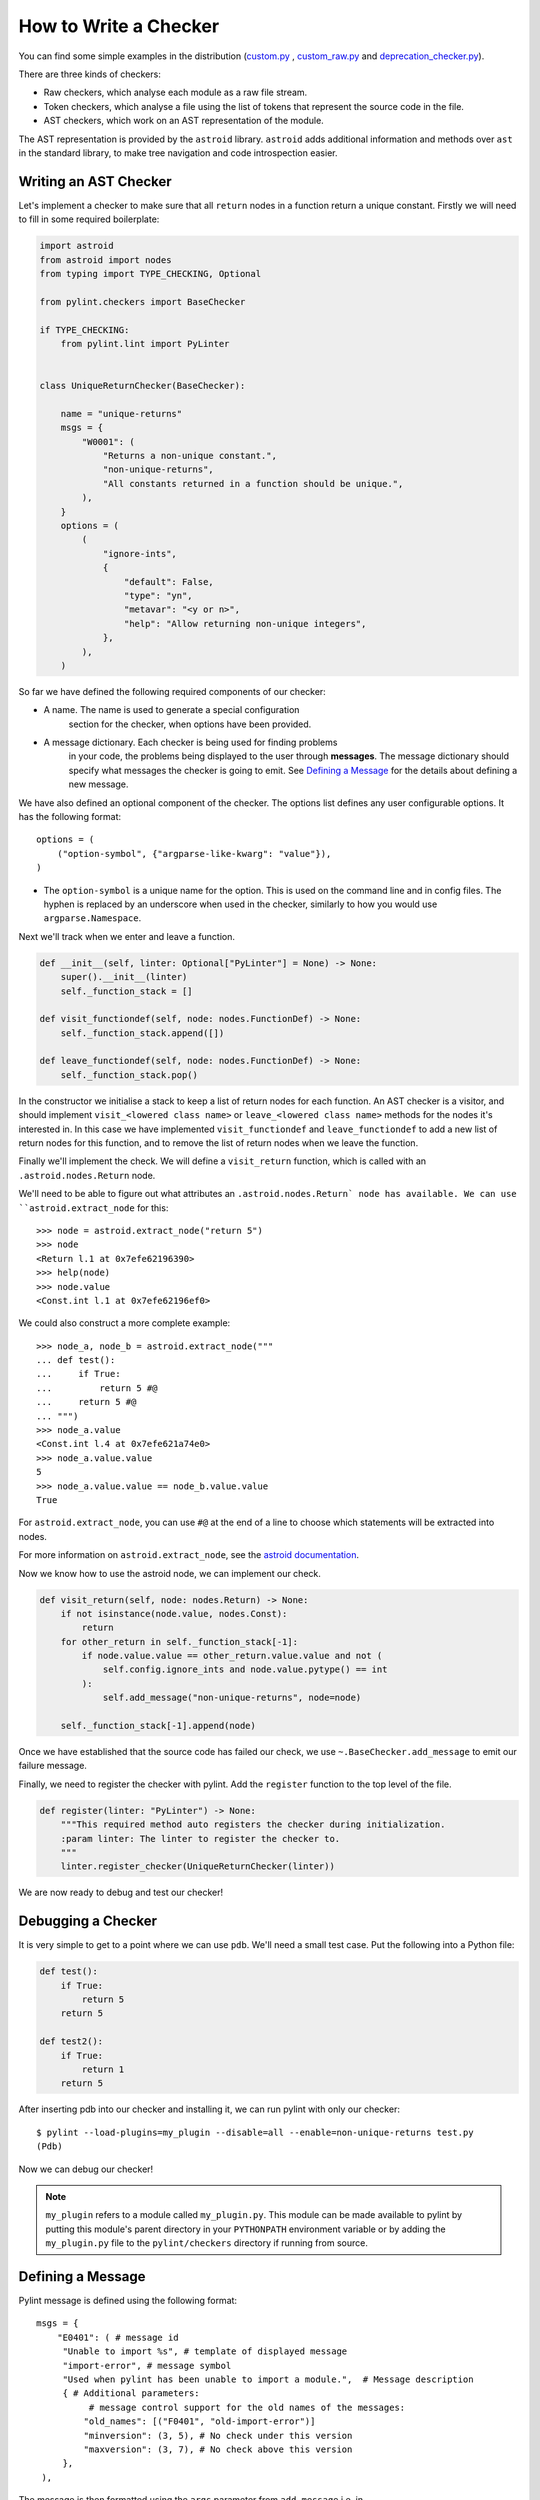 .. _write_a_checker:

How to Write a Checker
======================
You can find some simple examples in the distribution
(`custom.py <https://github.com/PyCQA/pylint/blob/main/examples/custom.py>`_
,
`custom_raw.py <https://github.com/PyCQA/pylint/blob/main/examples/custom_raw.py>`_
and
`deprecation_checker.py <https://github.com/PyCQA/pylint/blob/main/examples/deprecation_checker.py>`_).

.. TODO Create custom_token.py

There are three kinds of checkers:

* Raw checkers, which analyse each module as a raw file stream.
* Token checkers, which analyse a file using the list of tokens that
  represent the source code in the file.
* AST checkers, which work on an AST representation of the module.

The AST representation is provided by the ``astroid`` library.
``astroid`` adds additional information and methods
over ``ast`` in the standard library,
to make tree navigation and code introspection easier.

.. TODO Writing a Raw Checker

.. TODO Writing a Token Checker

Writing an AST Checker
----------------------
Let's implement a checker to make sure that all ``return`` nodes in a function
return a unique constant.
Firstly we will need to fill in some required boilerplate:

.. code-block:: python

  import astroid
  from astroid import nodes
  from typing import TYPE_CHECKING, Optional

  from pylint.checkers import BaseChecker

  if TYPE_CHECKING:
      from pylint.lint import PyLinter


  class UniqueReturnChecker(BaseChecker):

      name = "unique-returns"
      msgs = {
          "W0001": (
              "Returns a non-unique constant.",
              "non-unique-returns",
              "All constants returned in a function should be unique.",
          ),
      }
      options = (
          (
              "ignore-ints",
              {
                  "default": False,
                  "type": "yn",
                  "metavar": "<y or n>",
                  "help": "Allow returning non-unique integers",
              },
          ),
      )


So far we have defined the following required components of our checker:

* A name. The name is used to generate a special configuration
   section for the checker, when options have been provided.

* A message dictionary. Each checker is being used for finding problems
   in your code, the problems being displayed to the user through **messages**.
   The message dictionary should specify what messages the checker is
   going to emit. See `Defining a Message`_ for the details about defining a new message.

We have also defined an optional component of the checker.
The options list defines any user configurable options.
It has the following format::

    options = (
        ("option-symbol", {"argparse-like-kwarg": "value"}),
    )


* The ``option-symbol`` is a unique name for the option.
  This is used on the command line and in config files.
  The hyphen is replaced by an underscore when used in the checker,
  similarly to how you would use  ``argparse.Namespace``.

Next we'll track when we enter and leave a function.

.. code-block:: python

  def __init__(self, linter: Optional["PyLinter"] = None) -> None:
      super().__init__(linter)
      self._function_stack = []

  def visit_functiondef(self, node: nodes.FunctionDef) -> None:
      self._function_stack.append([])

  def leave_functiondef(self, node: nodes.FunctionDef) -> None:
      self._function_stack.pop()

In the constructor we initialise a stack to keep a list of return nodes
for each function.
An AST checker is a visitor, and should implement
``visit_<lowered class name>`` or ``leave_<lowered class name>``
methods for the nodes it's interested in.
In this case we have implemented ``visit_functiondef`` and ``leave_functiondef``
to add a new list of return nodes for this function,
and to remove the list of return nodes when we leave the function.

Finally we'll implement the check.
We will define a ``visit_return`` function,
which is called with an ``.astroid.nodes.Return`` node.

.. _astroid_extract_node:
.. TODO We can shorten/remove this bit once astroid has API docs.

We'll need to be able to figure out what attributes an
``.astroid.nodes.Return` node has available.
We can use ``astroid.extract_node`` for this::

  >>> node = astroid.extract_node("return 5")
  >>> node
  <Return l.1 at 0x7efe62196390>
  >>> help(node)
  >>> node.value
  <Const.int l.1 at 0x7efe62196ef0>

We could also construct a more complete example::

  >>> node_a, node_b = astroid.extract_node("""
  ... def test():
  ...     if True:
  ...         return 5 #@
  ...     return 5 #@
  ... """)
  >>> node_a.value
  <Const.int l.4 at 0x7efe621a74e0>
  >>> node_a.value.value
  5
  >>> node_a.value.value == node_b.value.value
  True

For ``astroid.extract_node``, you can use ``#@`` at the end of a line to choose which statements will be extracted into nodes.

For more information on ``astroid.extract_node``,
see the `astroid documentation <https://pylint.pycqa.org/projects/astroid/en/latest/>`_.

Now we know how to use the astroid node, we can implement our check.

.. code-block:: python

  def visit_return(self, node: nodes.Return) -> None:
      if not isinstance(node.value, nodes.Const):
          return
      for other_return in self._function_stack[-1]:
          if node.value.value == other_return.value.value and not (
              self.config.ignore_ints and node.value.pytype() == int
          ):
              self.add_message("non-unique-returns", node=node)

      self._function_stack[-1].append(node)

Once we have established that the source code has failed our check,
we use ``~.BaseChecker.add_message`` to emit our failure message.

Finally, we need to register the checker with pylint.
Add the ``register`` function to the top level of the file.

.. code-block:: python

  def register(linter: "PyLinter") -> None:
      """This required method auto registers the checker during initialization.
      :param linter: The linter to register the checker to.
      """
      linter.register_checker(UniqueReturnChecker(linter))

We are now ready to debug and test our checker!

Debugging a Checker
-------------------
It is very simple to get to a point where we can use ``pdb``.
We'll need a small test case.
Put the following into a Python file:

.. code-block:: python

  def test():
      if True:
          return 5
      return 5

  def test2():
      if True:
          return 1
      return 5

After inserting pdb into our checker and installing it,
we can run pylint with only our checker::

  $ pylint --load-plugins=my_plugin --disable=all --enable=non-unique-returns test.py
  (Pdb)

Now we can debug our checker!

.. Note::

    ``my_plugin`` refers to a module called ``my_plugin.py``.
    This module can be made available to pylint by putting this
    module's parent directory in your ``PYTHONPATH``
    environment variable or by adding the ``my_plugin.py``
    file to the ``pylint/checkers`` directory if running from source.

Defining a Message
------------------

Pylint message is defined using the following format::

   msgs = {
       "E0401": ( # message id
        "Unable to import %s", # template of displayed message
        "import-error", # message symbol
        "Used when pylint has been unable to import a module.",  # Message description
        { # Additional parameters:
             # message control support for the old names of the messages:
            "old_names": [("F0401", "old-import-error")]
            "minversion": (3, 5), # No check under this version
            "maxversion": (3, 7), # No check above this version
        },
    ),

The message is then formatted using the ``args`` parameter from ``add_message`` i.e. in
``self.add_message("import-error", args=module_we_cant_import, node=importnode)``, the value in ``module_we_cant_import`` say ``patglib`` will be interpolled and the final result will be:
``Unable to import patglib``


* The ``message-id`` should be a 4-digit number,
  prefixed with a **message category**.
  There are multiple message categories,
  these being ``C``, ``W``, ``E``, ``F``, ``R``,
  standing for ``Convention``, ``Warning``, ``Error``, ``Fatal`` and ``Refactoring``.
  The 4 digits should not conflict with existing checkers
  and the first 2 digits should consistent across the checker (except shared messages).

* The ``displayed-message`` is used for displaying the message to the user,
  once it is emitted.

* The ``message-symbol`` is an alias of the message id
  and it can be used wherever the message id can be used.

* The ``message-help`` is used when calling ``pylint --help-msg``.

Optionally message can contain optional extra options::



* The ``old_names`` option permits to change the message id or symbol of a message without breaking the message control used on the old messages by users. The option is specified as a list
  of tuples (``message-id``, ``old-message-symbol``) e.g. ``{"old_names": [("F0401", "old-import-error")]}``.
  The symbol / msgid association must be unique so if you're changing the message id the symbol also need to change and you can generally use the ``old-`` prefix for that.
* The ``minversion`` or ``maxversion`` options specify minimum or maximum version of python
  relevant for this message. The option value is specified as tuple with major version number
  as first number and minor version number as second number e.g. ``{"minversion": (3, 5)}``
* The ``shared`` option enables sharing message between multiple checkers. As mentioned
  previously, normally the message cannot be shared between multiple checkers.
  To allow having message shared between multiple checkers, the ``shared`` option must
  be set to ``True``.

Parallelize a Checker
---------------------

``BaseChecker`` has two methods ``get_map_data`` and ``reduce_map_data`` that
permit to parallelize the checks when used with the ``-j`` option. If a checker
actually needs to reduce data it should define ``get_map_data`` as returning
something different than ``None`` and let its ``reduce_map_data`` handle a list
of the types returned by ``get_map_data``.

An example can be seen by looking at ``pylint/checkers/similar.py``.

Testing a Checker
-----------------
Pylint is very well suited to test driven development.
You can implement the template of the checker,
produce all of your test cases and check that they fail,
implement the checker,
then check that all of your test cases work.

Pylint provides a ``pylint.testutils.CheckerTestCase``
to make test cases very simple.
We can use the example code that we used for debugging as our test cases.

.. code-block:: python

  import my_plugin
  import pylint.testutils


  class TestUniqueReturnChecker(pylint.testutils.CheckerTestCase):
      CHECKER_CLASS = my_plugin.UniqueReturnChecker

      def test_finds_non_unique_ints(self):
          func_node, return_node_a, return_node_b = astroid.extract_node("""
          def test(): #@
              if True:
                  return 5 #@
              return 5 #@
          """)

          self.checker.visit_functiondef(func_node)
          self.checker.visit_return(return_node_a)
          with self.assertAddsMessages(
              pylint.testutils.MessageTest(
                  msg_id="non-unique-returns",
                  node=return_node_b,
              ),
          ):
              self.checker.visit_return(return_node_b)

      def test_ignores_unique_ints(self):
          func_node, return_node_a, return_node_b = astroid.extract_node("""
          def test(): #@
              if True:
                  return 1 #@
              return 5 #@
          """)

          with self.assertNoMessages():
              self.checker.visit_functiondef(func_node)
              self.checker.visit_return(return_node_a)
              self.checker.visit_return(return_node_b)


Once again we are using ``astroid.extract_node`` to
construct our test cases.
``pylint.testutils.CheckerTestCase`` has created the linter and checker for us,
we simply simulate a traversal of the AST tree
using the nodes that we are interested in.
